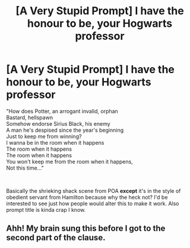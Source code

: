 #+TITLE: [A Very Stupid Prompt] I have the honour to be, your Hogwarts professor

* [A Very Stupid Prompt] I have the honour to be, your Hogwarts professor
:PROPERTIES:
:Author: SonnieCelanna
:Score: 13
:DateUnix: 1607833013.0
:DateShort: 2020-Dec-13
:FlairText: Prompt
:END:
"How does Potter, an arrogant invalid, orphan\\
Bastard, hellspawn\\
Somehow endorse Sirius Black, his enemy\\
A man he's despised since the year's beginning\\
Just to keep me from winning?\\
I wanna be in the room when it happens\\
The room when it happens\\
The room when it happens\\
You won't keep me from the room when it happens,\\
Not this time..."

​

Basically the shrieking shack scene from POA *except* it's in the style of obedient servant from Hamilton because why the heck not? I'd be interested to see just how people would alter this to make it work. Also prompt title is kinda crap I know.


** Ahh! My brain sung this before I got to the second part of the clause.
:PROPERTIES:
:Author: Luna-shovegood
:Score: 1
:DateUnix: 1607897989.0
:DateShort: 2020-Dec-14
:END:
